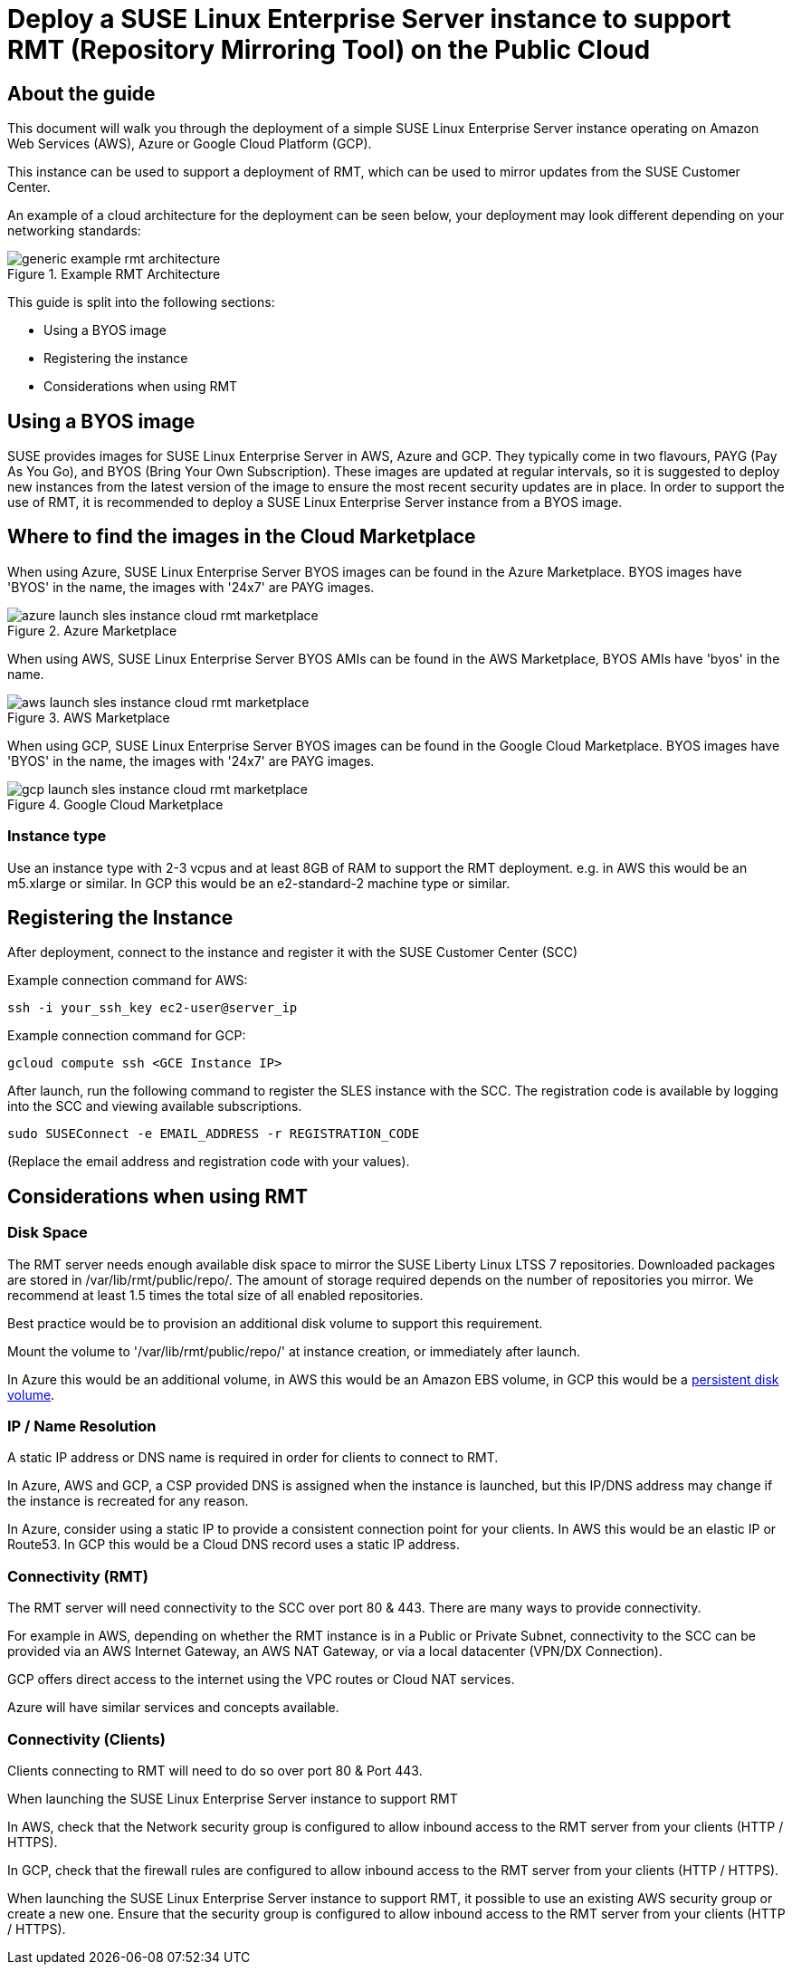 
// This documentation was added to support the existing quickstart.
// https://documentation.suse.com/liberty/7/single-html/quickstart/index.html
// It is a suplement to Secton 2 and is/will be reference from that section.

// enable docinfo
:docinfo:

:sles: SUSE Linux Enterprise Server
:sccfull: SUSE Customer Center
= Deploy a {sles} instance to support RMT (Repository Mirroring Tool) on the Public Cloud

== About the guide

This document will walk you through the deployment of a simple {sles} instance operating on Amazon Web Services (AWS), Azure or Google Cloud Platform (GCP).

This instance can be used to support a deployment of RMT, which can be used to mirror updates from the {sccfull}.

An example of a cloud architecture for the deployment can be seen below, your deployment may look different depending on your networking standards:

image::generic-example-rmt-architecture.png[title=Example RMT Architecture,scaledwidth=99%]

This guide is split into the following sections:

* Using a BYOS image
* Registering the instance
* Considerations when using RMT

== Using a BYOS image
SUSE provides images for {sles} in AWS, Azure and GCP. They typically come in two flavours, PAYG (Pay As You Go), and BYOS (Bring Your Own Subscription). These images are updated at regular intervals, so it is suggested to deploy new instances from the latest version of the image to ensure the most recent security updates are in place.
In order to support the use of RMT, it is recommended to deploy a {sles} instance from a BYOS image.

== Where to find the images in the Cloud Marketplace

When using Azure, {sles} BYOS images can be found in the Azure Marketplace. BYOS images have 'BYOS' in the name, the images with '24x7' are PAYG images.

image::azure-launch-sles-instance-cloud-rmt-marketplace.png[title=Azure Marketplace,scaledwidth=99%]

When using AWS, {sles} BYOS AMIs can be found in the AWS Marketplace, BYOS AMIs have 'byos' in the name.

image::aws-launch-sles-instance-cloud-rmt-marketplace.png[title=AWS Marketplace,scaledwidth=99%]

When using GCP, {sles} BYOS images can be found in the Google Cloud Marketplace. BYOS images have 'BYOS' in the name, the images with '24x7' are PAYG images.

image::gcp-launch-sles-instance-cloud-rmt-marketplace.png[title=Google Cloud Marketplace,scaledwidth=99%]

=== Instance type
Use an instance type with 2-3 vcpus and at least 8GB of RAM to support the RMT deployment.
e.g. in AWS this would be an m5.xlarge or similar. In GCP this would be an e2-standard-2 machine type or similar.

== Registering the Instance
After deployment, connect to the instance and register it with the {sccfull} (SCC)

Example connection command for AWS:

----
ssh -i your_ssh_key ec2-user@server_ip
----

Example connection command for GCP:

----
gcloud compute ssh <GCE Instance IP>
----

After launch, run the following command to register the SLES instance with the SCC. The registration code is available by logging into the SCC and viewing available subscriptions.

----
sudo SUSEConnect -e EMAIL_ADDRESS -r REGISTRATION_CODE
----

(Replace the email address and registration code with your values).

== Considerations when using RMT

=== Disk Space
The RMT server needs enough available disk space to mirror the SUSE Liberty Linux LTSS 7 repositories. Downloaded packages are stored in /var/lib/rmt/public/repo/. The amount of storage required depends on the number of repositories you mirror. We recommend at least 1.5 times the total size of all enabled repositories.

Best practice would be to provision an additional disk volume to support this requirement.

Mount the volume to '/var/lib/rmt/public/repo/' at instance creation, or immediately after launch.

In Azure this would be an additional volume, in AWS this would be an Amazon EBS volume, in GCP this would be a https://cloud.google.com/compute/docs/disks/add-persistent-disk[persistent disk volume].

=== IP / Name Resolution
A static IP address or DNS name is required in order for clients to connect to RMT.

In Azure, AWS and GCP, a CSP provided DNS is assigned when the instance is launched, but this IP/DNS address may change if the instance is recreated for any reason.  

In Azure, consider using a static IP to provide a consistent connection point for your clients.
In AWS this would be an elastic IP or Route53.
In GCP this would be a Cloud DNS record uses a static IP address.

=== Connectivity (RMT)
The RMT server will need connectivity to the SCC over port 80 & 443. There are many ways to provide connectivity.

For example in AWS, depending on whether the RMT instance is in a Public or Private Subnet, connectivity to the SCC can be provided via an AWS Internet Gateway, an AWS NAT Gateway, or via a local datacenter (VPN/DX Connection).

GCP offers direct access to the internet using the VPC routes or Cloud NAT services.

Azure will have similar services and concepts available.

=== Connectivity (Clients)
Clients connecting to RMT will need to do so over port 80 & Port 443.

When launching the {sles} instance to support RMT

In AWS, check that the Network security group is configured to allow inbound access to the RMT server from your clients (HTTP / HTTPS).

In GCP, check that the firewall rules are configured to allow inbound access to the RMT server from your clients (HTTP / HTTPS).

// Why do we have this paragraph? 
When launching the {sles} instance to support RMT, it possible to use an existing AWS security group or create a new one.  Ensure that the security group is configured to allow inbound access to the RMT server from your clients (HTTP / HTTPS).

// ...


